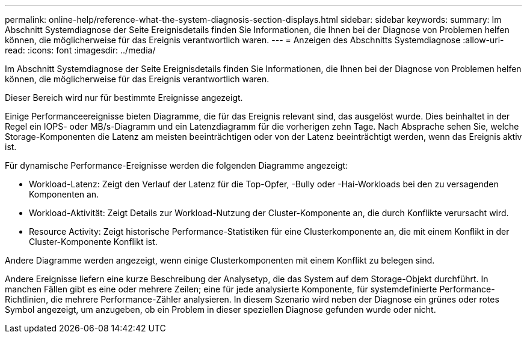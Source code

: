 ---
permalink: online-help/reference-what-the-system-diagnosis-section-displays.html 
sidebar: sidebar 
keywords:  
summary: Im Abschnitt Systemdiagnose der Seite Ereignisdetails finden Sie Informationen, die Ihnen bei der Diagnose von Problemen helfen können, die möglicherweise für das Ereignis verantwortlich waren. 
---
= Anzeigen des Abschnitts Systemdiagnose
:allow-uri-read: 
:icons: font
:imagesdir: ../media/


[role="lead"]
Im Abschnitt Systemdiagnose der Seite Ereignisdetails finden Sie Informationen, die Ihnen bei der Diagnose von Problemen helfen können, die möglicherweise für das Ereignis verantwortlich waren.

Dieser Bereich wird nur für bestimmte Ereignisse angezeigt.

Einige Performanceereignisse bieten Diagramme, die für das Ereignis relevant sind, das ausgelöst wurde. Dies beinhaltet in der Regel ein IOPS- oder MB/s-Diagramm und ein Latenzdiagramm für die vorherigen zehn Tage. Nach Absprache sehen Sie, welche Storage-Komponenten die Latenz am meisten beeinträchtigen oder von der Latenz beeinträchtigt werden, wenn das Ereignis aktiv ist.

Für dynamische Performance-Ereignisse werden die folgenden Diagramme angezeigt:

* Workload-Latenz: Zeigt den Verlauf der Latenz für die Top-Opfer, -Bully oder -Hai-Workloads bei den zu versagenden Komponenten an.
* Workload-Aktivität: Zeigt Details zur Workload-Nutzung der Cluster-Komponente an, die durch Konflikte verursacht wird.
* Resource Activity: Zeigt historische Performance-Statistiken für eine Clusterkomponente an, die mit einem Konflikt in der Cluster-Komponente Konflikt ist.


Andere Diagramme werden angezeigt, wenn einige Clusterkomponenten mit einem Konflikt zu belegen sind.

Andere Ereignisse liefern eine kurze Beschreibung der Analysetyp, die das System auf dem Storage-Objekt durchführt. In manchen Fällen gibt es eine oder mehrere Zeilen; eine für jede analysierte Komponente, für systemdefinierte Performance-Richtlinien, die mehrere Performance-Zähler analysieren. In diesem Szenario wird neben der Diagnose ein grünes oder rotes Symbol angezeigt, um anzugeben, ob ein Problem in dieser speziellen Diagnose gefunden wurde oder nicht.
